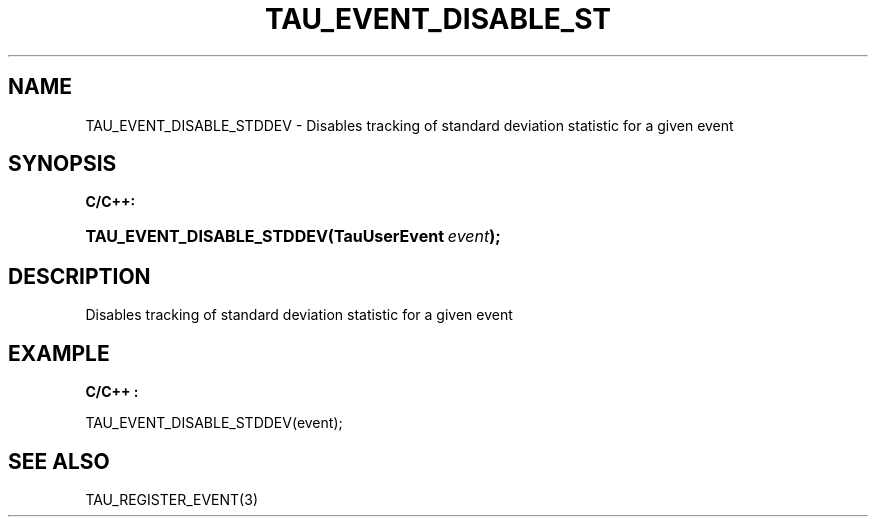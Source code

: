 .\" ** You probably do not want to edit this file directly **
.\" It was generated using the DocBook XSL Stylesheets (version 1.69.1).
.\" Instead of manually editing it, you probably should edit the DocBook XML
.\" source for it and then use the DocBook XSL Stylesheets to regenerate it.
.TH "TAU_EVENT_DISABLE_ST" "3" "08/31/2005" "" "TAU Instrumentation API"
.\" disable hyphenation
.nh
.\" disable justification (adjust text to left margin only)
.ad l
.SH "NAME"
TAU_EVENT_DISABLE_STDDEV \- Disables tracking of standard deviation statistic for a given event
.SH "SYNOPSIS"
.PP
\fBC/C++:\fR
.HP 25
\fB\fBTAU_EVENT_DISABLE_STDDEV\fR\fR\fB(\fR\fBTauUserEvent\ \fR\fB\fIevent\fR\fR\fB);\fR
.SH "DESCRIPTION"
.PP
Disables tracking of standard deviation statistic for a given event
.SH "EXAMPLE"
.PP
\fBC/C++ :\fR
.sp
.nf
TAU_EVENT_DISABLE_STDDEV(event);
    
.fi
.SH "SEE ALSO"
.PP
TAU_REGISTER_EVENT(3)
